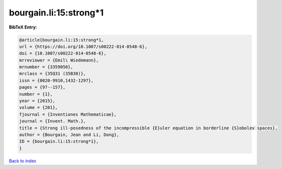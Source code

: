bourgain.li:15:strong*1
=======================

.. :cite:t:`bourgain.li:15:strong*1`

.. bibliography:: ../../All.bib

**BibTeX Entry:**

.. code-block:: bibtex

   @article{bourgain.li:15:strong*1,
   url = {https://doi.org/10.1007/s00222-014-0548-6},
   doi = {10.1007/s00222-014-0548-6},
   mrreviewer = {Emil\ Wiedemann},
   mrnumber = {3359050},
   mrclass = {35Q31 (35B30)},
   issn = {0020-9910,1432-1297},
   pages = {97--157},
   number = {1},
   year = {2015},
   volume = {201},
   fjournal = {Inventiones Mathematicae},
   journal = {Invent. Math.},
   title = {Strong ill-posedness of the incompressible {E}uler equation in borderline {S}obolev spaces},
   author = {Bourgain, Jean and Li, Dong},
   ID = {bourgain.li:15:strong*1},
   }

`Back to index <../index>`_
